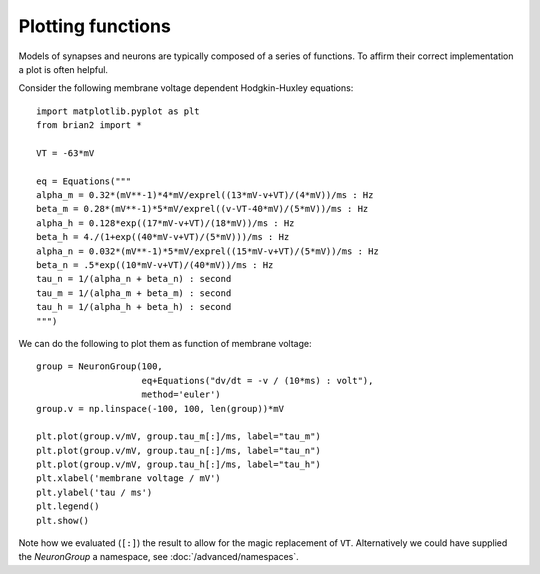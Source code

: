 Plotting functions
==================

Models of synapses and neurons are typically composed of a series of functions.
To affirm their correct implementation a plot is often helpful.

Consider the following membrane voltage dependent Hodgkin-Huxley equations::

	import matplotlib.pyplot as plt
	from brian2 import *
	
	VT = -63*mV
	
	eq = Equations("""
	alpha_m = 0.32*(mV**-1)*4*mV/exprel((13*mV-v+VT)/(4*mV))/ms : Hz
	beta_m = 0.28*(mV**-1)*5*mV/exprel((v-VT-40*mV)/(5*mV))/ms : Hz
	alpha_h = 0.128*exp((17*mV-v+VT)/(18*mV))/ms : Hz
	beta_h = 4./(1+exp((40*mV-v+VT)/(5*mV)))/ms : Hz
	alpha_n = 0.032*(mV**-1)*5*mV/exprel((15*mV-v+VT)/(5*mV))/ms : Hz
	beta_n = .5*exp((10*mV-v+VT)/(40*mV))/ms : Hz
	tau_n = 1/(alpha_n + beta_n) : second
	tau_m = 1/(alpha_m + beta_m) : second
	tau_h = 1/(alpha_h + beta_h) : second
	""")

We can do the following to plot them as function of membrane voltage::

	group = NeuronGroup(100,
	                    eq+Equations("dv/dt = -v / (10*ms) : volt"),
	                    method='euler')
	group.v = np.linspace(-100, 100, len(group))*mV
	
	plt.plot(group.v/mV, group.tau_m[:]/ms, label="tau_m")
	plt.plot(group.v/mV, group.tau_n[:]/ms, label="tau_n")
	plt.plot(group.v/mV, group.tau_h[:]/ms, label="tau_h")
	plt.xlabel('membrane voltage / mV')
	plt.ylabel('tau / ms')
	plt.legend()
	plt.show()

Note how we evaluated (``[:]``) the result to allow for the magic replacement of ``VT``.
Alternatively we could have supplied the `NeuronGroup` a namespace, see :doc:`/advanced/namespaces`.
